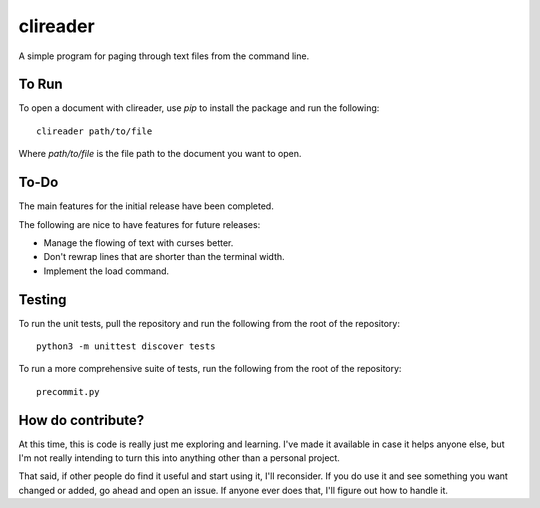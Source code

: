 #########
clireader
#########

A simple program for paging through text files from the command line.


To Run
======
To open a document with clireader, use `pip` to install the package
and run the following::

    clireader path/to/file

Where `path/to/file` is the file path to the document you want to open.


To-Do
=====
The main features for the initial release have been completed.

The following are nice to have features for future releases:

*   Manage the flowing of text with curses better.
*   Don't rewrap lines that are shorter than the terminal width.
*   Implement the load command.


Testing
=======
To run the unit tests, pull the repository and run the following from
the root of the repository::

    python3 -m unittest discover tests

To run a more comprehensive suite of tests, run the following from the
root of the repository::

    precommit.py


How do contribute?
==================
At this time, this is code is really just me exploring and learning.
I've made it available in case it helps anyone else, but I'm not really
intending to turn this into anything other than a personal project.

That said, if other people do find it useful and start using it, I'll
reconsider. If you do use it and see something you want changed or
added, go ahead and open an issue. If anyone ever does that, I'll
figure out how to handle it.
